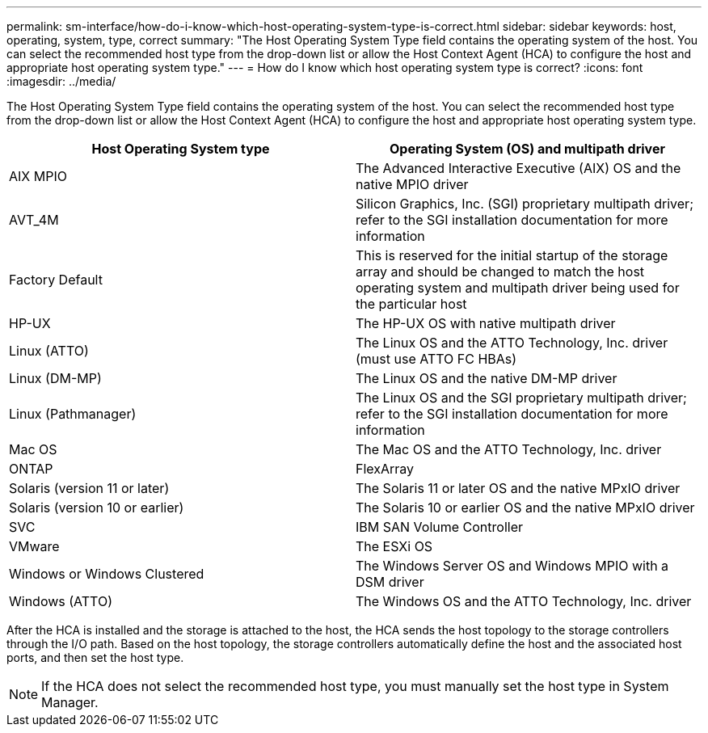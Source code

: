 ---
permalink: sm-interface/how-do-i-know-which-host-operating-system-type-is-correct.html
sidebar: sidebar
keywords: host, operating, system, type, correct
summary: "The Host Operating System Type field contains the operating system of the host. You can select the recommended host type from the drop-down list or allow the Host Context Agent (HCA) to configure the host and appropriate host operating system type."
---
= How do I know which host operating system type is correct?
:icons: font
:imagesdir: ../media/

[.lead]
The Host Operating System Type field contains the operating system of the host. You can select the recommended host type from the drop-down list or allow the Host Context Agent (HCA) to configure the host and appropriate host operating system type.
[options="header"]
|===
| Host Operating System type| Operating System (OS) and multipath driver
a|
AIX MPIO
a|
The Advanced Interactive Executive (AIX) OS and the native MPIO driver
a|
AVT_4M
a|
Silicon Graphics, Inc. (SGI) proprietary multipath driver; refer to the SGI installation documentation for more information
a|
Factory Default
a|
This is reserved for the initial startup of the storage array and should be changed to match the host operating system and multipath driver being used for the particular host
a|
HP-UX
a|
The HP-UX OS with native multipath driver
a|
Linux (ATTO)
a|
The Linux OS and the ATTO Technology, Inc. driver (must use ATTO FC HBAs)
a|
Linux (DM-MP)
a|
The Linux OS and the native DM-MP driver
a|
Linux (Pathmanager)
a|
The Linux OS and the SGI proprietary multipath driver; refer to the SGI installation documentation for more information
a|
Mac OS
a|
The Mac OS and the ATTO Technology, Inc. driver
a|
ONTAP
a|
FlexArray
a|
Solaris (version 11 or later)
a|
The Solaris 11 or later OS and the native MPxIO driver
a|
Solaris (version 10 or earlier)
a|
The Solaris 10 or earlier OS and the native MPxIO driver
a|
SVC
a|
IBM SAN Volume Controller
a|
VMware
a|
The ESXi OS
a|
Windows or Windows Clustered
a|
The Windows Server OS and Windows MPIO with a DSM driver
a|
Windows (ATTO)
a|
The Windows OS and the ATTO Technology, Inc. driver
|===
After the HCA is installed and the storage is attached to the host, the HCA sends the host topology to the storage controllers through the I/O path. Based on the host topology, the storage controllers automatically define the host and the associated host ports, and then set the host type.

[NOTE]
====
If the HCA does not select the recommended host type, you must manually set the host type in System Manager.

====
